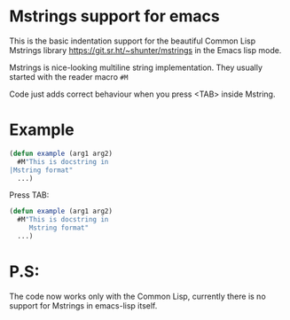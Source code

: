 * Mstrings support for emacs
This is the basic indentation support for the beautiful Common Lisp
Mstrings library https://git.sr.ht/~shunter/mstrings in the Emacs lisp
mode.

Mstrings is nice-looking multiline string implementation. They usually started with the reader macro ~#M~

Code just adds correct behaviour when you press <TAB> inside Mstring.

* Example
#+begin_src lisp
(defun example (arg1 arg2)
  #M"This is docstring in
|Mstring format"
  ...)
#+end_src

Press TAB:

#+begin_src lisp
(defun example (arg1 arg2)
  #M"This is docstring in
     Mstring format"
  ...)
#+end_src

* P.S:
The code now works only with the Common Lisp, currently there is no
support for Mstrings in emacs-lisp itself.

